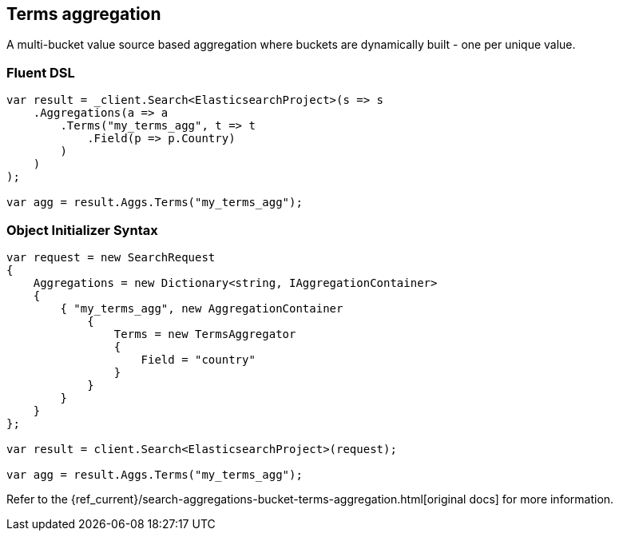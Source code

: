 [[terms-aggregation]]
== Terms aggregation

A multi-bucket value source based aggregation where buckets are dynamically built - one per unique value.

[float]
=== Fluent DSL

[source,csharp]
----
var result = _client.Search<ElasticsearchProject>(s => s
    .Aggregations(a => a
        .Terms("my_terms_agg", t => t
            .Field(p => p.Country)
        )
    )
);

var agg = result.Aggs.Terms("my_terms_agg");
----

[float]
=== Object Initializer Syntax

[source,csharp]
----
var request = new SearchRequest
{
    Aggregations = new Dictionary<string, IAggregationContainer>
    {
        { "my_terms_agg", new AggregationContainer
            {
                Terms = new TermsAggregator
                {
                    Field = "country"
                }
            }
        }
    }
};

var result = client.Search<ElasticsearchProject>(request);

var agg = result.Aggs.Terms("my_terms_agg");
----

Refer to the {ref_current}/search-aggregations-bucket-terms-aggregation.html[original docs] for more information.

